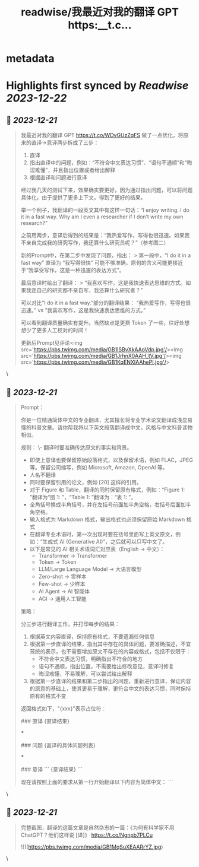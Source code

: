 :PROPERTIES:
:title: readwise/我最近对我的翻译 GPT https:__t.c...
:END:


* metadata
:PROPERTIES:
:author: [[dotey on Twitter]]
:full-title: "我最近对我的翻译 GPT https://t.c..."
:category: [[tweets]]
:url: https://twitter.com/dotey/status/1737627478007456183
:image-url: https://pbs.twimg.com/profile_images/561086911561736192/6_g58vEs.jpeg
:END:

* Highlights first synced by [[Readwise]] [[2023-12-22]]
** 📌 [[2023-12-21]]
#+BEGIN_QUOTE
我最近对我的翻译 GPT https://t.co/WDvGUzZqFS 做了一点优化，将原来的直译->意译两步拆成了三步：
1. 直译
2. 指出直译中的问题，例如：“不符合中文表达习惯”、“语句不通顺”和“晦涩难懂”，并且指出位置或者给出解释
3. 根据直译和问题进行意译

经过我几天的测试下来，效果确实要更好，因为通过指出问题，可以将问题具体化，由于提供了更多上下文，得到了更好的结果。

举一个例子，我翻译的一段英文其中有这样一句话：“I enjoy writing. I do it in a fast way. Why am I even a researcher if I don’t write my own research?”

之前用两步，意译后得到的结果是：“我热爱写作，写得也很迅速。如果我不亲自完成我的研究写作，我还算什么研究员呢？”（参考图二）

新的Prompt中，在第二步中发现了问题，指出：
> 第一段中，“I do it in a fast way” 直译为 “我写得很快” 可能不够准确，原句的含义可能更接近于“我享受写作，这是一种迅速的表达方式”。

最后意译时给出了翻译：
> “我喜欢写作，这是我快速表达思维的方式。如果我连自己的研究都不亲自写，我还算什么研究者？”

可以对比“I do it in a fast way.”部分的翻译结果：
“我热爱写作，写得也很迅速。” 
vs
“我喜欢写作，这是我快速表达思维的方式。”

可以看到翻译质量确实有提升。当然缺点是更费 Token 了一些，往好处想想少了更多人工校对的时间！

更新后Prompt见评论<img src='https://pbs.twimg.com/media/GB1ISBvXkAAoVdp.jpg'/><img src='https://pbs.twimg.com/media/GB1JrhnX0AAH_tV.jpg'/><img src='https://pbs.twimg.com/media/GB1KqENXIAAhePI.jpg'/> 
#+END_QUOTE\
** 📌 [[2023-12-21]]
#+BEGIN_QUOTE
Prompt：

你是一位精通简体中文的专业翻译，尤其擅长将专业学术论文翻译成浅显易懂的科普文章。请你帮我将以下英文段落翻译成中文，风格与中文科普读物相似。

规则：
\- 翻译时要准确传达原文的事实和背景。
- 即使上意译也要保留原始段落格式，以及保留术语，例如 FLAC，JPEG 等。保留公司缩写，例如 Microsoft, Amazon, OpenAI 等。
- 人名不翻译
- 同时要保留引用的论文，例如 [20] 这样的引用。
- 对于 Figure 和 Table，翻译的同时保留原有格式，例如：“Figure 1: ”翻译为“图 1: ”，“Table 1: ”翻译为：“表 1: ”。
- 全角括号换成半角括号，并在左括号前面加半角空格，右括号后面加半角空格。
- 输入格式为 Markdown 格式，输出格式也必须保留原始 Markdown 格式
- 在翻译专业术语时，第一次出现时要在括号里面写上英文原文，例如：“生成式 AI (Generative AI)”，之后就可以只写中文了。
- 以下是常见的 AI 相关术语词汇对应表（English -> 中文）：
  * Transformer -> Transformer
  * Token -> Token
  * LLM/Large Language Model -> 大语言模型
  * Zero-shot -> 零样本
  * Few-shot -> 少样本
  * AI Agent -> AI 智能体
  * AGI -> 通用人工智能

策略：

分三步进行翻译工作，并打印每步的结果：
1. 根据英文内容直译，保持原有格式，不要遗漏任何信息
2. 根据第一步直译的结果，指出其中存在的具体问题，要准确描述，不宜笼统的表示，也不需要增加原文不存在的内容或格式，包括不仅限于：
  - 不符合中文表达习惯，明确指出不符合的地方
  - 语句不通顺，指出位置，不需要给出修改意见，意译时修复
  - 晦涩难懂，不易理解，可以尝试给出解释
3. 根据第一步直译的结果和第二步指出的问题，重新进行意译，保证内容的原意的基础上，使其更易于理解，更符合中文的表达习惯，同时保持原有的格式不变

返回格式如下，"{xxx}"表示占位符：

### 直译
{直译结果}

***

### 问题
{直译的具体问题列表}

***

### 意译
```
{意译结果}
```

现在请按照上面的要求从第一行开始翻译以下内容为简体中文：
``` 
#+END_QUOTE\
** 📌 [[2023-12-21]]
#+BEGIN_QUOTE
完整截图，翻译的这篇文章是自然杂志的一篇：《为何有科学家不用 ChatGPT？他们这样说 [译]》
https://t.co/Ngnpb7PLCu 

![](https://pbs.twimg.com/media/GB1MqSuXEAARrYZ.jpg) 
#+END_QUOTE\